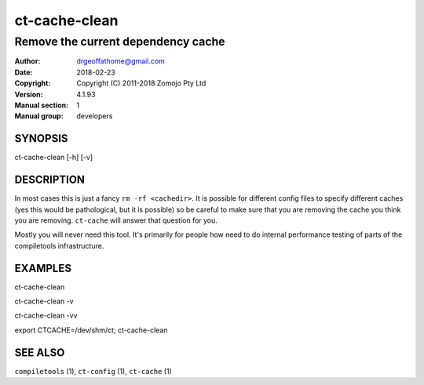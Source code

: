 ================
ct-cache-clean
================

------------------------------------------------------------------------
Remove the current dependency cache 
------------------------------------------------------------------------

:Author: drgeoffathome@gmail.com
:Date:   2018-02-23
:Copyright: Copyright (C) 2011-2018 Zomojo Pty Ltd
:Version: 4.1.93
:Manual section: 1
:Manual group: developers

SYNOPSIS
========
ct-cache-clean [-h] [-v]


DESCRIPTION
===========
In most cases this is just a fancy ``rm -rf <cachedir>``.  It is possible for
different config files to specify different caches (yes this would be
pathological, but it is possible) so be careful to make sure
that you are removing the cache you think you are removing. ``ct-cache``
will answer that question for you.

Mostly you will never need this tool.  It's primarily for people how need to
do internal performance testing of parts of the compiletools infrastructure.

EXAMPLES
========

ct-cache-clean

ct-cache-clean -v

ct-cache-clean -vv

export CTCACHE=/dev/shm/ct; ct-cache-clean

SEE ALSO
========
``compiletools`` (1), ``ct-config`` (1), ``ct-cache`` (1)
